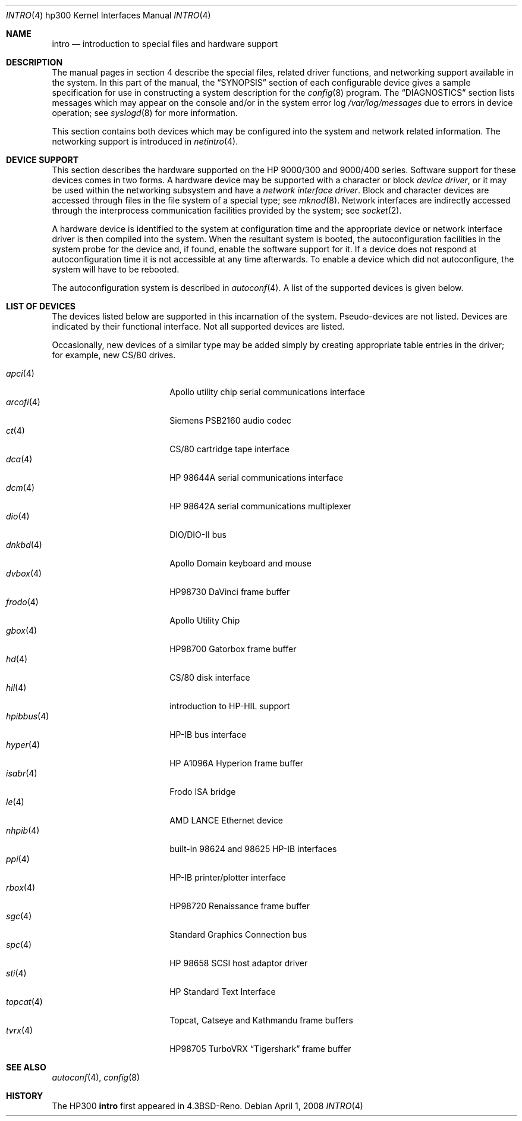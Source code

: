 .\"	$OpenBSD: src/share/man/man4/man4.hp300/intro.4,v 1.31 2011/12/21 23:12:03 miod Exp $
.\"
.\" Copyright (c) 1990, 1991, 1993
.\"	The Regents of the University of California.  All rights reserved.
.\"
.\" Redistribution and use in source and binary forms, with or without
.\" modification, are permitted provided that the following conditions
.\" are met:
.\" 1. Redistributions of source code must retain the above copyright
.\"    notice, this list of conditions and the following disclaimer.
.\" 2. Redistributions in binary form must reproduce the above copyright
.\"    notice, this list of conditions and the following disclaimer in the
.\"    documentation and/or other materials provided with the distribution.
.\" 3. Neither the name of the University nor the names of its contributors
.\"    may be used to endorse or promote products derived from this software
.\"    without specific prior written permission.
.\"
.\" THIS SOFTWARE IS PROVIDED BY THE REGENTS AND CONTRIBUTORS ``AS IS'' AND
.\" ANY EXPRESS OR IMPLIED WARRANTIES, INCLUDING, BUT NOT LIMITED TO, THE
.\" IMPLIED WARRANTIES OF MERCHANTABILITY AND FITNESS FOR A PARTICULAR PURPOSE
.\" ARE DISCLAIMED.  IN NO EVENT SHALL THE REGENTS OR CONTRIBUTORS BE LIABLE
.\" FOR ANY DIRECT, INDIRECT, INCIDENTAL, SPECIAL, EXEMPLARY, OR CONSEQUENTIAL
.\" DAMAGES (INCLUDING, BUT NOT LIMITED TO, PROCUREMENT OF SUBSTITUTE GOODS
.\" OR SERVICES; LOSS OF USE, DATA, OR PROFITS; OR BUSINESS INTERRUPTION)
.\" HOWEVER CAUSED AND ON ANY THEORY OF LIABILITY, WHETHER IN CONTRACT, STRICT
.\" LIABILITY, OR TORT (INCLUDING NEGLIGENCE OR OTHERWISE) ARISING IN ANY WAY
.\" OUT OF THE USE OF THIS SOFTWARE, EVEN IF ADVISED OF THE POSSIBILITY OF
.\" SUCH DAMAGE.
.\"
.\"     from: @(#)intro.4	8.1 (Berkeley) 6/5/93
.\"
.Dd $Mdocdate: April 1 2008 $
.Dt INTRO 4 hp300
.Os
.Sh NAME
.Nm intro
.Nd introduction to special files and hardware support
.Sh DESCRIPTION
The manual pages in section 4 describe the special files,
related driver functions, and networking support
available in the system.
In this part of the manual, the
.Sx SYNOPSIS
section of
each configurable device gives a sample specification
for use in constructing a system description for the
.Xr config 8
program.
The
.Sx DIAGNOSTICS
section lists messages which may appear on the console
and/or in the system error log
.Pa /var/log/messages
due to errors in device operation;
see
.Xr syslogd 8
for more information.
.Pp
This section contains both devices
which may be configured into the system
and network related information.
The networking support is introduced in
.Xr netintro 4 .
.Sh DEVICE SUPPORT
This section describes the hardware supported on the
.Tn HP
9000/300 and 9000/400 series.
Software support for these devices comes in two forms.
A hardware device may be supported with a character or block
.Em device driver ,
or it may be used within the networking subsystem and have a
.Em network interface driver .
Block and character devices are accessed through files in the file
system of a special type; see
.Xr mknod 8 .
Network interfaces are indirectly accessed through the interprocess
communication facilities provided by the system; see
.Xr socket 2 .
.Pp
A hardware device is identified to the system at configuration time
and the appropriate device or network interface driver is then compiled
into the system.
When the resultant system is booted, the autoconfiguration facilities
in the system probe for the device and, if found, enable the software
support for it.
If a device does not respond at autoconfiguration
time it is not accessible at any time afterwards.
To enable a device which did not autoconfigure,
the system will have to be rebooted.
.Pp
The autoconfiguration system is described in
.Xr autoconf 4 .
A list of the supported devices is given below.
.Sh LIST OF DEVICES
The devices listed below are supported in this incarnation of
the system.
Pseudo-devices are not listed.
Devices are indicated by their functional interface.
Not all supported devices are listed.
.Pp
Occasionally, new devices of a similar type may be added
simply by creating appropriate table entries in the driver;
for example, new
.Tn CS/80
drives.
.Pp
.Bl -tag -width 10n -compact -offset indent
.It Xr apci 4
Apollo utility chip serial communications interface
.It Xr arcofi 4
Siemens PSB2160 audio codec
.It Xr \&ct 4
CS/80 cartridge tape interface
.It Xr dca 4
HP 98644A serial communications interface
.It Xr dcm 4
HP 98642A serial communications multiplexer
.It Xr dio 4
DIO/DIO-II bus
.It Xr dnkbd 4
Apollo Domain keyboard and mouse
.It Xr dvbox 4
HP98730 DaVinci frame buffer
.It Xr frodo 4
Apollo Utility Chip
.It Xr gbox 4
HP98700 Gatorbox frame buffer
.It Xr hd 4
CS/80 disk interface
.It Xr hil 4
introduction to HP-HIL support
.It Xr hpibbus 4
HP-IB bus interface
.It Xr hyper 4
HP A1096A Hyperion frame buffer
.It Xr isabr 4
Frodo ISA bridge
.It Xr le 4
AMD LANCE Ethernet device
.It Xr nhpib 4
built-in 98624 and 98625 HP-IB interfaces
.It Xr ppi 4
HP-IB printer/plotter interface
.It Xr rbox 4
HP98720 Renaissance frame buffer
.It Xr sgc 4
Standard Graphics Connection bus
.It Xr spc 4
HP 98658 SCSI host adaptor driver
.It Xr sti 4
HP Standard Text Interface
.It Xr topcat 4
Topcat, Catseye and Kathmandu frame buffers
.It Xr tvrx 4
HP98705 TurboVRX
.Dq Tigershark
frame buffer
.El
.Sh SEE ALSO
.Xr autoconf 4 ,
.Xr config 8
.Sh HISTORY
The
.Tn HP300
.Nm intro
first appeared in
.Bx 4.3 Reno .
